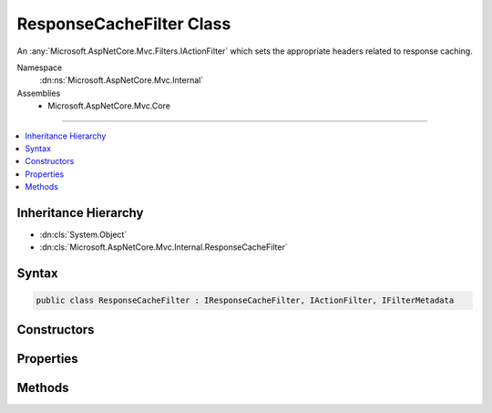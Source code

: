 

ResponseCacheFilter Class
=========================






An :any:`Microsoft.AspNetCore.Mvc.Filters.IActionFilter` which sets the appropriate headers related to response caching.


Namespace
    :dn:ns:`Microsoft.AspNetCore.Mvc.Internal`
Assemblies
    * Microsoft.AspNetCore.Mvc.Core

----

.. contents::
   :local:



Inheritance Hierarchy
---------------------


* :dn:cls:`System.Object`
* :dn:cls:`Microsoft.AspNetCore.Mvc.Internal.ResponseCacheFilter`








Syntax
------

.. code-block:: csharp

    public class ResponseCacheFilter : IResponseCacheFilter, IActionFilter, IFilterMetadata








.. dn:class:: Microsoft.AspNetCore.Mvc.Internal.ResponseCacheFilter
    :hidden:

.. dn:class:: Microsoft.AspNetCore.Mvc.Internal.ResponseCacheFilter

Constructors
------------

.. dn:class:: Microsoft.AspNetCore.Mvc.Internal.ResponseCacheFilter
    :noindex:
    :hidden:

    
    .. dn:constructor:: Microsoft.AspNetCore.Mvc.Internal.ResponseCacheFilter.ResponseCacheFilter(Microsoft.AspNetCore.Mvc.CacheProfile)
    
        
    
        
        Creates a new instance of :any:`Microsoft.AspNetCore.Mvc.Internal.ResponseCacheFilter`
    
        
    
        
        :param cacheProfile: The profile which contains the settings for 
            :any:`Microsoft.AspNetCore.Mvc.Internal.ResponseCacheFilter`\.
        
        :type cacheProfile: Microsoft.AspNetCore.Mvc.CacheProfile
    
        
        .. code-block:: csharp
    
            public ResponseCacheFilter(CacheProfile cacheProfile)
    

Properties
----------

.. dn:class:: Microsoft.AspNetCore.Mvc.Internal.ResponseCacheFilter
    :noindex:
    :hidden:

    
    .. dn:property:: Microsoft.AspNetCore.Mvc.Internal.ResponseCacheFilter.Duration
    
        
    
        
        Gets or sets the duration in seconds for which the response is cached.
        This is a required parameter.
        This sets "max-age" in "Cache-control" header.
    
        
        :rtype: System.Int32
    
        
        .. code-block:: csharp
    
            public int Duration { get; set; }
    
    .. dn:property:: Microsoft.AspNetCore.Mvc.Internal.ResponseCacheFilter.Location
    
        
    
        
        Gets or sets the location where the data from a particular URL must be cached.
    
        
        :rtype: Microsoft.AspNetCore.Mvc.ResponseCacheLocation
    
        
        .. code-block:: csharp
    
            public ResponseCacheLocation Location { get; set; }
    
    .. dn:property:: Microsoft.AspNetCore.Mvc.Internal.ResponseCacheFilter.NoStore
    
        
    
        
        Gets or sets the value which determines whether the data should be stored or not.
        When set to <xref uid="langword_csharp_true" name="true" href=""></xref>, it sets "Cache-control" header to "no-store".
        Ignores the "Location" parameter for values other than "None".
        Ignores the "duration" parameter.
    
        
        :rtype: System.Boolean
    
        
        .. code-block:: csharp
    
            public bool NoStore { get; set; }
    
    .. dn:property:: Microsoft.AspNetCore.Mvc.Internal.ResponseCacheFilter.VaryByHeader
    
        
    
        
        Gets or sets the value for the Vary response header.
    
        
        :rtype: System.String
    
        
        .. code-block:: csharp
    
            public string VaryByHeader { get; set; }
    

Methods
-------

.. dn:class:: Microsoft.AspNetCore.Mvc.Internal.ResponseCacheFilter
    :noindex:
    :hidden:

    
    .. dn:method:: Microsoft.AspNetCore.Mvc.Internal.ResponseCacheFilter.OnActionExecuted(Microsoft.AspNetCore.Mvc.Filters.ActionExecutedContext)
    
        
    
        
        :type context: Microsoft.AspNetCore.Mvc.Filters.ActionExecutedContext
    
        
        .. code-block:: csharp
    
            public void OnActionExecuted(ActionExecutedContext context)
    
    .. dn:method:: Microsoft.AspNetCore.Mvc.Internal.ResponseCacheFilter.OnActionExecuting(Microsoft.AspNetCore.Mvc.Filters.ActionExecutingContext)
    
        
    
        
        :type context: Microsoft.AspNetCore.Mvc.Filters.ActionExecutingContext
    
        
        .. code-block:: csharp
    
            public void OnActionExecuting(ActionExecutingContext context)
    

